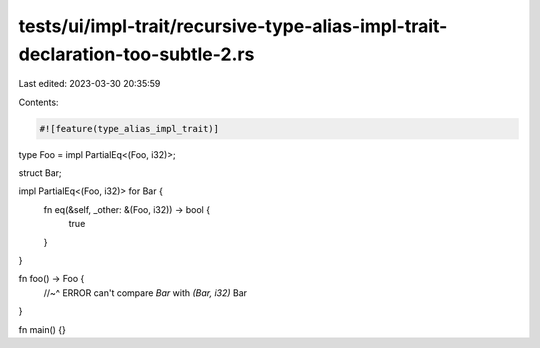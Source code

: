 tests/ui/impl-trait/recursive-type-alias-impl-trait-declaration-too-subtle-2.rs
===============================================================================

Last edited: 2023-03-30 20:35:59

Contents:

.. code-block:: rs

    #![feature(type_alias_impl_trait)]

type Foo = impl PartialEq<(Foo, i32)>;

struct Bar;

impl PartialEq<(Foo, i32)> for Bar {
    fn eq(&self, _other: &(Foo, i32)) -> bool {
        true
    }
}

fn foo() -> Foo {
    //~^ ERROR can't compare `Bar` with `(Bar, i32)`
    Bar
}

fn main() {}


